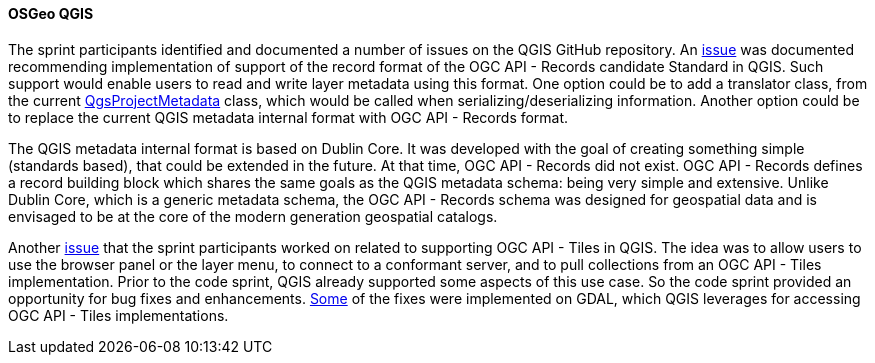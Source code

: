 [[qgis_results]]
==== OSGeo QGIS

The sprint participants identified and documented a number of issues on the QGIS GitHub repository. An https://github.com/qgis/QGIS/issues/52856[issue] was documented recommending implementation of support of the record format of the OGC API - Records candidate Standard in QGIS. Such support would enable users to read and write layer metadata using this format. One option could be to add a translator class, from the current https://qgis.org/pyqgis/3.16/core/QgsProjectMetadata.html[QgsProjectMetadata] class, which would be called when serializing/deserializing information. Another option could be to replace the current QGIS metadata internal format with OGC API - Records format.

The QGIS metadata internal format is based on Dublin Core. It was developed with the goal of creating something simple (standards based), that could be extended in the future. At that time, OGC API - Records did not exist. OGC API - Records defines a record building block which shares the same goals as the QGIS metadata schema: being very simple and extensive. Unlike Dublin Core, which is a generic metadata schema, the OGC API - Records schema was designed for geospatial data and is envisaged to be at the core of the modern generation geospatial catalogs.

Another https://github.com/qgis/QGIS/issues/50296#issuecomment-1529031096[issue] that the sprint participants worked on related to supporting OGC API - Tiles in QGIS. The idea was to allow users to use the browser panel or the layer menu, to connect to a conformant server, and to pull collections from an OGC API - Tiles implementation. Prior to the code sprint, QGIS already supported some aspects of this use case. So the code sprint provided an opportunity for bug fixes and enhancements. https://github.com/OSGeo/gdal/pull/7656[Some] of the fixes were implemented on GDAL, which QGIS leverages for accessing OGC API - Tiles implementations.
